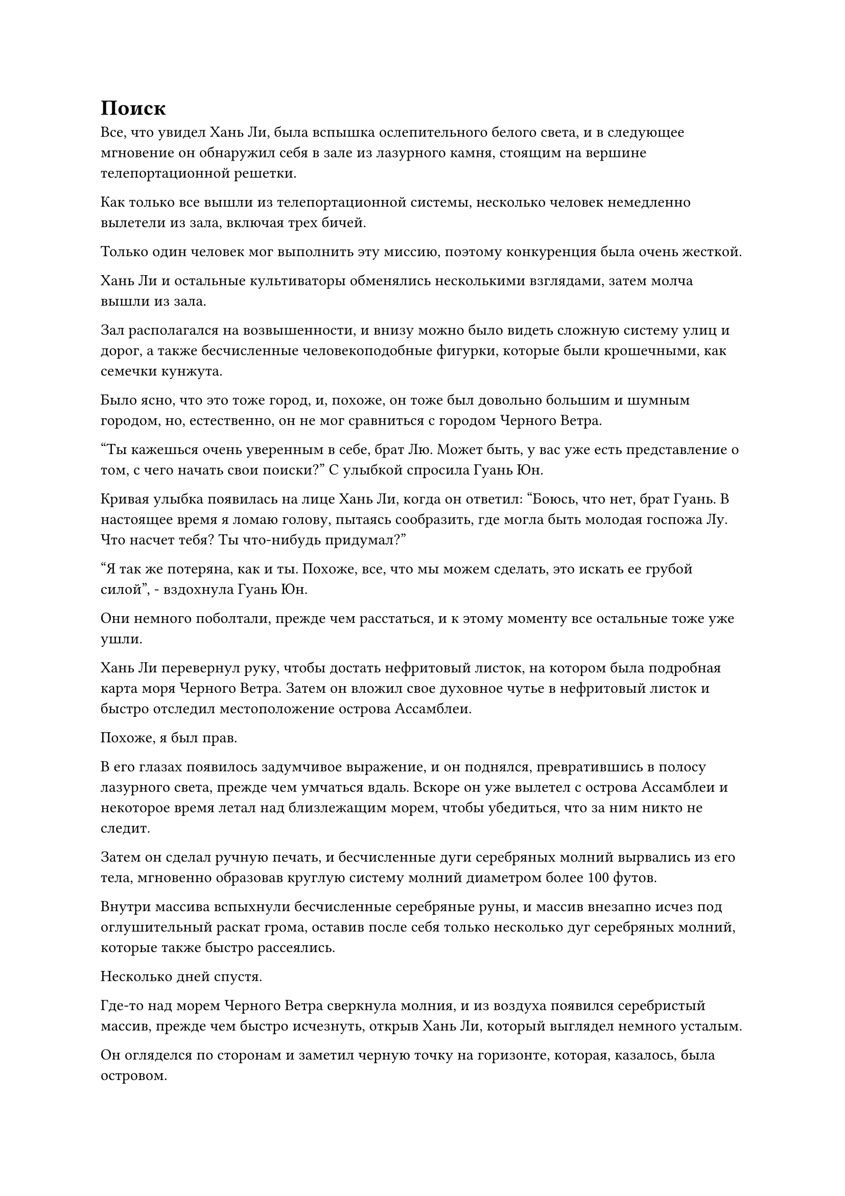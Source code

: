 = Поиск

Все, что увидел Хань Ли, была вспышка ослепительного белого света, и в следующее мгновение он обнаружил себя в зале из лазурного камня, стоящим на вершине телепортационной решетки.

Как только все вышли из телепортационной системы, несколько человек немедленно вылетели из зала, включая трех бичей.

Только один человек мог выполнить эту миссию, поэтому конкуренция была очень жесткой.

Хань Ли и остальные культиваторы обменялись несколькими взглядами, затем молча вышли из зала.

Зал располагался на возвышенности, и внизу можно было видеть сложную систему улиц и дорог, а также бесчисленные человекоподобные фигурки, которые были крошечными, как семечки кунжута.

Было ясно, что это тоже город, и, похоже, он тоже был довольно большим и шумным городом, но, естественно, он не мог сравниться с городом Черного Ветра.

"Ты кажешься очень уверенным в себе, брат Лю. Может быть, у вас уже есть представление о том, с чего начать свои поиски?" С улыбкой спросила Гуань Юн.

Кривая улыбка появилась на лице Хань Ли, когда он ответил: "Боюсь, что нет, брат Гуань. В настоящее время я ломаю голову, пытаясь сообразить, где могла быть молодая госпожа Лу. Что насчет тебя? Ты что-нибудь придумал?"

"Я так же потеряна, как и ты. Похоже, все, что мы можем сделать, это искать ее грубой силой", - вздохнула Гуань Юн.

Они немного поболтали, прежде чем расстаться, и к этому моменту все остальные тоже уже ушли.

Хань Ли перевернул руку, чтобы достать нефритовый листок, на котором была подробная карта моря Черного Ветра. Затем он вложил свое духовное чутье в нефритовый листок и быстро отследил местоположение острова Ассамблеи.

Похоже, я был прав.

В его глазах появилось задумчивое выражение, и он поднялся, превратившись в полосу лазурного света, прежде чем умчаться вдаль. Вскоре он уже вылетел с острова Ассамблеи и некоторое время летал над близлежащим морем, чтобы убедиться, что за ним никто не следит.

Затем он сделал ручную печать, и бесчисленные дуги серебряных молний вырвались из его тела, мгновенно образовав круглую систему молний диаметром более 100 футов.

Внутри массива вспыхнули бесчисленные серебряные руны, и массив внезапно исчез под оглушительный раскат грома, оставив после себя только несколько дуг серебряных молний, которые также быстро рассеялись.

Несколько дней спустя.

Где-то над морем Черного Ветра сверкнула молния, и из воздуха появился серебристый массив, прежде чем быстро исчезнуть, открыв Хань Ли, который выглядел немного усталым.

Он огляделся по сторонам и заметил черную точку на горизонте, которая, казалось, была островом.

"Наконец-то", - пробормотал он себе под нос, и вместо того, чтобы продолжать использовать свою систему молниеносной телепортации, он полетел к острову в виде полосы лазурного света.

Учитывая его нынешнюю скорость, ему не потребовалось много времени, чтобы добраться до острова.

Земля на острове перед ним имела своеобразный красный оттенок, и то же самое относилось и ко всей растительности на острове. Это был не кто иной, как остров Красной Луны, остров, который он ранее посетил во время своей миссии для Временной гильдии.

Остров Ассамблеи был ближайшим из дочерних островов острова Черного Ветра к острову Красной Луны, и в дополнение к этому Хань Ли знал, что существует очень большая вероятность того, что Лу Мо был Змеем 16, поэтому он знал, что очень вероятно, что Лу Юцин также собрал достаточно зацепок, чтобы выяснить это. что Лу Мо погиб на острове Красной Луны.

Несмотря на то, что все это было всего лишь предположением Хань Ли, у него не было других зацепок, поэтому ему не оставалось другого направления для преследования.

Он бросил взгляд в сторону острова Красной Луны, и его брови слегка нахмурились.

Остров был слишком огромен, так что даже с его духовным чутьем потребовалось бы чрезвычайно много времени, чтобы обшарить весь остров.

После минутного размышления он снова выстрелил в виде полосы лазурного света, направляясь к городу Красной Луны в провинции Кун, где Змей 16 встретил свою кончину.

В то же время его духовное чутье было полностью активировано, чтобы осмотреть окрестности.

Он не мог обыскать весь остров, поэтому мог выбрать только наиболее вероятные места.

Ему потребовалось не более половины дня, чтобы преодолеть почти половину пути до места назначения - острова Красной Луны, но до сих пор он не смог найти никаких дальнейших зацепок по пути.

Внезапно он, казалось, что-то заметил и резко остановился, прежде чем спуститься на землю.

Внизу был густой лес, а в земле была длинная траншея длиной в тысячи футов. Почва на краю траншеи была полностью обуглена до черноты, как будто ее сожгли.

"Эти следы сражения появились совсем недавно, так что сражение, похоже, произошло не так давно", - пробормотал Хань Ли себе под нос.

От обугленной почвы все еще исходило немного тепла, и, судя по причиненному ущербу, ответственный за это человек должен был быть, по крайней мере, культиватором Великого Вознесения.

Хань Ли больше не стал здесь задерживаться, он снова поднялся в воздух и продолжил полет вперед.

Он убедился, что был особенно бдителен, и, конечно же, по пути обнаружил еще много подобных признаков сражения.

Примерно через час Хань Ли спустился на луг.

Земля впереди была полностью обуглена и испещрена бесчисленными воронками глубиной в тысячи футов, что ясно указывало на то, что недавно здесь произошло ожесточенное сражение.

Он распространил свое духовное чутье по окрестностям, затем поманил в определенном направлении, и почва в одном из больших кратеров впереди слегка зашевелилась, после чего изнутри вылетел кусок черной ткани и попал в руки Хань Ли.

Глядя на кусок черной ткани, Хань Ли вспомнил черную одежду, которую носили земледельцы, обслуживающие поместье хозяина острова на острове Черного Ветра. Материал был идентичным.

Помня об этом, он немедленно снова поднялся в воздух в виде полосы лазурного света, исчезающей вдалеке в мгновение ока.

Некоторое время спустя над гигантским кратером сверкнула серебряная молния, и он вернулся на то же место.

Впереди больше не было никаких признаков сражения.

Он не знал, кто были врагами Лу Юцин, но было ясно, что она и ее спутники потерпели здесь поражение, и было неясно, жива она или мертва.

Внезапно из глаз Хань Ли полился яркий синий свет, и в то же время его Глаз Разрушения Закона появился на его глабелле среди вспышки черного света.

Три вспышки света, одна черная и две синие, сошлись перед ним, образовав огромный черно-голубой глаз, который испускал волны черно-синего света, распространявшиеся во все стороны.

Вся исходная ци мира в окружающем пространстве мгновенно возникла в его сознании с исключительной ясностью, напоминая бесчисленные пятнышки света, которые хаотично перемещались во всех направлениях.

Несмотря на то, что, казалось, в этих хаотичных пятнышках света не было ни рифмы, ни причины, он смог заметить след малинового света, который, казалось, дрейфовал в определенном направлении.

Он немедленно направился в том направлении, летя так быстро, как только мог, и в мгновение ока исчез за далеким горизонтом.

Вскоре после этого Хань Ли резко остановился, а затем полетел в другом направлении.

Человек, который оставил ауру позади, изменил направление здесь.

Только после еще нескольких изменений направления сохраняющаяся аура, наконец, последовала в одном направлении, и Хань Ли смог по-настоящему начать свое преследование.

Раздался грохочущий раскат грома, когда бесчисленные дуги серебряных молний вырвались из его тела, и раздался еще один громкий раскат грома, когда он исчез с места.

В следующее мгновение он снова появился за сотни километров от него, затем снова исчез среди другой вспышки молнии.

Он не осмеливался каждый раз телепортироваться на слишком большое расстояние, опасаясь, что его цель снова изменит направление, но, несмотря на это, он все еще двигался с необычайной скоростью.

Витающая в воздухе аура становилась все отчетливее и отчетливее, указывая на то, что он приближался к своей цели.

В районе моря, где-то недалеко от острова Красной Луны, полоса ярко-красного света неслась по воздуху с невероятной скоростью, в ней находился огненно-красный летающий ковчег.

На вершине летающего ковчега стояли три фигуры, две из которых были мужчиной средних лет с квадратным лицом и пожилым мужчиной с белой бородой. Оба они были одеты в лазурные одежды с рисунком из лазурных перьев, украшенным на рукаве.

Они вдвоем стояли рядом с великолепной молодой женщиной в белом одеянии, все тело которой было опутано цепью красного света, и она сердито смотрела на двух мужчин с сильной яростью и негодованием в глазах.

"Прибавь скорость еще немного", - настаивал пожилой мужчина, осматривая окрестности с сурово нахмуренными бровями.

"Это уже настолько быстро, насколько может двигаться этот Ковчег из перьев дракона, брат Ци. Еще немного быстрее, и духовной природе ковчега будет нанесен ущерб. Кроме того, мы уже убили всех этих культиваторов острова Черного Ветра и несколько раз меняли направление, конечно, никто не сможет нас выследить", - беспечно сказал мужчина с квадратным лицом.

"Мы не можем позволить себе успокоиться до того, как вернемся на остров Лазурного Пера. Продолжайте ускоряться, я покрою расходы по устранению любых повреждений вашего ковчега", - настаивал пожилой мужчина.

“хорошо”.

Мужчина с квадратным лицом слегка раздраженно пожал плечами, затем выпустил серию заклинательных печатей.

Бесчисленные малиновые руны мгновенно появились вокруг летающего ковчега, напоминая колышущуюся волну.

Ковчег немедленно ускорился примерно на 30%, мчась вперед так быстро, что окружающий пейзаж превратился в сплошное размытое пятно.

Выражение лица пожилого человека слегка смягчилось, когда он увидел это, и он взмахнул рукой, чтобы достать массивную пластину.

Однако как раз в тот момент, когда он собирался активировать массивную пластину, выражение его лица резко изменилось, и он развернулся, чтобы заглянуть за ковчег.

"В чем дело, брат Ци?" озадаченно спросил мужчина с квадратным лицом.

"Кто-то гонится за нами!" - воскликнул пожилой мужчина с мрачным выражением лица.

Мужчина с квадратным лицом немедленно повернулся, чтобы тоже заглянуть за ковчег, и на его лице появилось удивленное выражение.

Конечно же, на горизонте появилось пятнышко серебряной молнии, и оно непрерывно вспыхивало.

Более того, с каждой вспышкой серебряная молния становилась немного больше, указывая на то, что тот, кто гнался за ними, быстро приближался.

"Какая невероятная скорость!" - ошеломленно воскликнул пожилой мужчина, в то время как в глазах Лу Юцина появился намек на восторг.

"Черт!"

Мужчина с квадратным лицом стиснул зубы, затем набрал полный рот эссенции крови и быстро наложил серию ручных печатей, в то время как эссенция крови превратилась в шар малинового света, который исчез в летающем ковчеге.

Полосы огненно-красного света мгновенно вырвались из ковчега, и это было так, как будто весь ковчег был подожжен. В результате он ускорился вдвое и начал нестись по воздуху в виде красного размытого пятна.

Несмотря на то, что летающий ковчег ускорился еще больше, его скорость все еще явно уступала скорости преследователя, и расстояние между ними все еще медленно сокращалось. Вскоре преследователь был всего в нескольких десятках километров.

При виде этого на лице пожилого мужчины появилось мрачное выражение, и он как раз собирался приступить к действию, когда позади него появилась еще одна вспышка серебряной молнии, прежде чем исчезнуть в мгновение ока.

В следующее мгновение прямо над ними раздался грохочущий раскат грома, и появился шар серебряной молнии, за которым последовал еще один оглушительный раскат грома, когда разряд серебряной молнии толщиной с резервуар для воды обрушился вниз с разрушительной силой.

#pagebreak()
